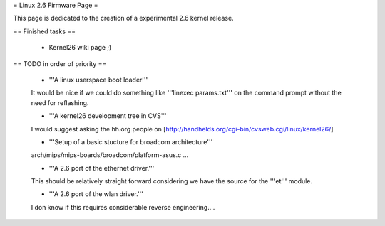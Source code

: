 = Linux 2.6 Firmware Page =

This page is dedicated to the creation of a experimental 2.6 kernel release.

== Finished tasks ==

 * Kernel26 wiki page ;)

== TODO in order of priority ==

 * '''A linux userspace boot loader'''

 It would be nice if we could do something like '''linexec params.txt''' on the command prompt without the need for reflashing.

 * '''A kernel26 development tree in CVS'''

 I would suggest asking the hh.org people on [http://handhelds.org/cgi-bin/cvsweb.cgi/linux/kernel26/]

 * '''Setup of a basic stucture for broadcom architecture'''

 arch/mips/mips-boards/broadcom/platform-asus.c ...

 * '''A 2.6 port of the ethernet driver.'''

 This should be relatively straight forward considering we have the source for the '''et''' module.

 * '''A 2.6 port of the wlan driver.'''

 I don know if this requires considerable reverse engineering....
